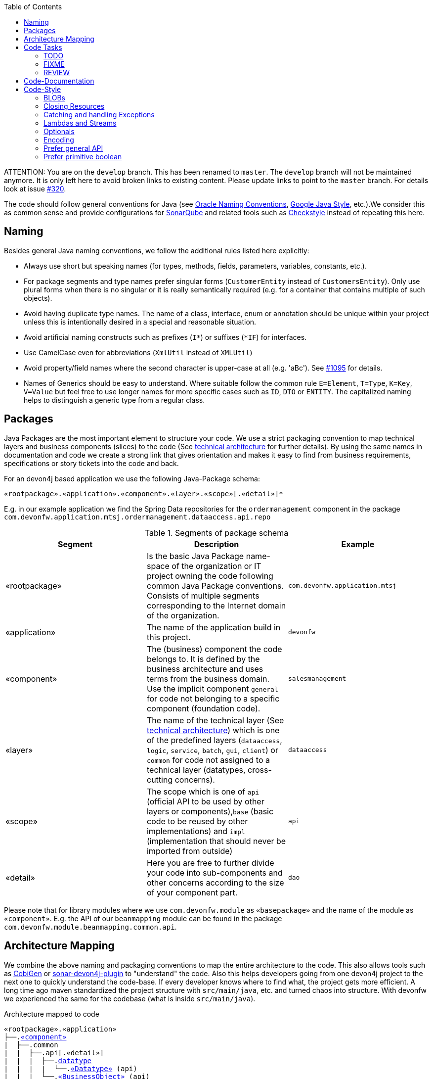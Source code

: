 :toc: macro
toc::[]

ATTENTION: You are on the `develop` branch.
This has been renamed to `master`.
The `develop` branch will not be maintained anymore.
It is only left here to avoid broken links to existing content.
Please update links to point to the `master` branch.
For details look at issue https://github.com/devonfw/devon4j/issues/320[#320].

The code should follow general conventions for Java (see http://www.oracle.com/technetwork/java/namingconventions-139351.html[Oracle Naming Conventions], https://google.github.io/styleguide/javaguide.html[Google Java Style], etc.).We consider this as common sense and provide configurations for http://www.sonarqube.org/[SonarQube] and related tools such as http://checkstyle.sourceforge.net/[Checkstyle] instead of repeating this here.

== Naming
Besides general Java naming conventions, we follow the additional rules listed here explicitly:

* Always use short but speaking names (for types, methods, fields, parameters, variables, constants, etc.).
* For package segments and type names prefer singular forms (`CustomerEntity` instead of [line-through]`CustomersEntity`). Only use plural forms when there is no singular or it is really semantically required (e.g. for a container that contains multiple of such objects).
* Avoid having duplicate type names. The name of a class, interface, enum or annotation should be unique within your project unless this is intentionally desired in a special and reasonable situation.
* Avoid artificial naming constructs such as prefixes (`I*`) or suffixes (`*IF`) for interfaces.
* Use CamelCase even for abbreviations (`XmlUtil` instead of [line-through]`XMLUtil`)
* Avoid property/field names where the second character is upper-case at all (e.g. 'aBc'). See https://github.com/devonfw/cobigen/issues/1095[#1095] for details.
* Names of Generics should be easy to understand. Where suitable follow the common rule `E=Element`, `T=Type`, `K=Key`, `V=Value` but feel free to use longer names for more specific cases such as `ID`, `DTO` or `ENTITY`. The capitalized naming helps to distinguish a generic type from a regular class.

== Packages
Java Packages are the most important element to structure your code. We use a strict packaging convention to map technical layers and business components (slices) to the code (See link:architecture.asciidoc#technical-architecture[technical architecture] for further details). By using the same names in documentation and code we create a strong link that gives orientation and makes it easy to find from business requirements, specifications or story tickets into the code and back.

For an devon4j based application we use the following Java-Package schema:
[source]
«rootpackage».«application».«component».«layer».«scope»[.«detail»]*

E.g. in our example application we find the Spring Data repositories for the `ordermanagement` component in the package `com.devonfw.application.mtsj.ordermanagement.dataaccess.api.repo`

.Segments of package schema
[options="header"]
|=============================================
|*Segment*      | *Description* | *Example*
|«rootpackage»|Is the basic Java Package name-space of the organization or IT project owning the code following common Java Package conventions. Consists of multiple segments corresponding to the Internet domain of the organization. |`com.devonfw.application.mtsj`
| «application» | The name of the application build in this project. | `devonfw`
| «component» | The (business) component the code belongs to. It is defined by the business architecture and uses terms from the business domain. Use the implicit component `general` for code not belonging to a specific component (foundation code).| `salesmanagement`
| «layer» | The name of the technical layer (See link:architecture.asciidoc[technical architecture]) which is one of the predefined layers (`dataaccess`, `logic`, `service`, `batch`, `gui`, `client`) or `common` for code not assigned to a technical layer (datatypes, cross-cutting concerns). | `dataaccess`
| «scope» | The scope which is one of `api` (official API to be used by other layers or components),`base` (basic code to be reused by other implementations) and `impl` (implementation that should never be imported from outside) | `api`
| «detail» | Here you are free to further divide your code into sub-components and other concerns according to the size of your component part. | `dao`
|=============================================
Please note that for library modules where we use `com.devonfw.module` as `«basepackage»` and the name of the module as `«component»`. E.g. the API of our `beanmapping` module can be found in the package `com.devonfw.module.beanmapping.common.api`.

== Architecture Mapping

We combine the above naming and packaging conventions to map the entire architecture to the code.
This also allows tools such as https://github.com/devonfw/cobigen[CobiGen] or https://github.com/devonfw/sonar-devon4j-plugin/[sonar-devon4j-plugin] to "understand" the code.
Also this helps developers going from one devon4j project to the next one to quickly understand the code-base.
If every developer knows where to find what, the project gets more efficient.
A long time ago maven standardized the project structure with `src/main/java`, etc. and turned chaos into structure.
With devonfw we experienced the same for the codebase (what is inside `src/main/java`).

.Architecture mapped to code
[subs=+macros]
----
«rootpackage».«application»
├──.link:guide-component.asciidoc#business-component[«component»]
|  ├──.common
|  |  ├──.api[.«detail»]
|  |  |  ├──.link:guide-datatype.asciidoc[datatype]
|  |  |  |  └──.link:guide-datatype.asciidoc[«Datatype»] (api)
|  |  |  └──.link:guide-transferobject.asciidoc#bo[«BusinessObject»] (api)
|  |  └──.impl[.«detail»]
|  |     ├──.link:guide-configuration-mapping.asciidoc#mapping-advanced-configuration[«Aspect»ConfigProperties] (core)
|  |     ├──.link:guide-json.asciidoc#custom-mapping[«Datatype»JsonSerializer] (core)
|  |     └──.link:guide-json.asciidoc#custom-mapping[«Datatype»JsonDeserializer] (core)
|  ├──.link:guide-dataaccess-layer.asciidoc[dataaccess]
|  |  ├──.api[.«detail»]
|  |  |  ├──.link:guide-repository.asciidoc[repo]
|  |  |  |  └──.link:guide-repository.asciidoc#repository[«BusinessObject»Repository] (core)
|  |  |  ├──.link:guide-dao.asciidoc[dao] (core) [alternative to repo]
|  |  |  |  └──.link:guide-dao.asciidoc#data-access-object[«BusinessObject»Dao] (core) [alternative to Repository]
|  |  |  └──.link:guide-jpa.asciidoc#entity[«BusinessObject»Entity] (core)
|  |  └──.impl[.«detail»]
|  |     ├──.link:guide-dao.asciidoc[dao] (core) [alternative to repo]
|  |     |  └──.link:guide-dao.asciidoc#data-access-object[«BusinessObject»DaoImpl] (core) [alternative to Repository]
|  |     └──.link:guide-jpa.asciidoc#entities-and-datatypes[«Datatype»AttributeConverter] (core)
|  ├──.link:guide-logic-layer.asciidoc[logic]
|  |  ├──.api
|  |  |  ├──.[«detail».]link:guide-transferobject.asciidoc[to]
|  |  |  |   ├──.link:guide-transferobject.asciidoc#to[«MyCustom»«To] (api)
|  |  |  |   ├──.link:guide-jpa.asciidoc#embeddable[«DataStructure»Embeddable] (api)
|  |  |  |   ├──.link:guide-transferobject.asciidoc#eto[«BusinessObject»Eto] (api)
|  |  |  |   └──.link:guide-transferobject.asciidoc#cto[«BusinessObject»«Subset»Cto] (api)
|  |  |  ├──.[«detail».]link:guide-usecase.asciidoc[usecase]
|  |  |  |   ├──.link:guide-usecase.asciidoc#find[UcFind«BusinessObject»] (core)
|  |  |  |   ├──.link:guide-usecase.asciidoc#manage[UcManage«BusinessObject»] (core)
|  |  |  |   └──.link:guide-usecase.asciidoc#custom[Uc«Operation»«BusinessObject»] (core)
|  |  |  └──.link:guide-logic-layer.asciidoc#component[«Component»] (core)
|  |  ├──.base
|  |  |  └──.[«detail».]link:guide-usecase.asciidoc[usecase]
|  |  |     └──.link:guide-usecase.asciidoc[Abstract«BusinessObject»Uc] (core)
|  |  └──.impl
|  |     ├──.[«detail».]link:guide-usecase.asciidoc[usecase]
|  |     |   ├──.link:guide-usecase.asciidoc#find[UcFind«BusinessObject»Impl] (core)
|  |     |   ├──.link:guide-usecase.asciidoc#manage[UcManage«BusinessObject»Impl] (core)
|  |     |   └──.link:guide-usecase.asciidoc#custom[Uc«Operation»«BusinessObject»Impl] (core)
|  |     └──.link:guide-logic-layer.asciidoc#component[«Component»Impl] (core)
|  └──.link:guide-service-layer.asciidoc[service]
|     ├──.api[.«detail»]
|     |  ├──.link:guide-rest.asciidoc[rest]
|     |  |  └──.link:guide-rest.asciidoc#rest-service-api[«Component»RestService] (api)
|     |  └──.link:guide-soap.asciidoc[ws]
|     |     └──.link:guide-soap.asciidoc#web-service-api[«Component»WebService] (api)
|     └──.impl[.«detail»]
|        ├──.link:guide-jms.asciidoc[jms]
|        |  └──.link:guide-jms.asciidoc#jms-listener[«BusinessObject»JmsListener] (core)
|        ├──.link:guide-rest.asciidoc[rest]
|        |  └──.link:guide-rest.asciidoc#rest-service-implementation[«Component»RestServiceImpl] (core)
|        └──.link:guide-soap.asciidoc[ws]
|           └──.link:guide-soap.asciidoc#web-service-implementation[«Component»WebServiceImpl] (core)
├──.link:guide-component.asciidoc#general-component[general]
│  ├──.common
│  |  ├──.api
|  |  |  ├──.to
|  |  |  |  ├──.AbstractSearchCriteriaTo (api)
|  |  |  └──.ApplicationEntity
│  |  ├──.base
|  |  |  └──.AbstractBeanMapperSupport (core)
│  |  └──.impl
│  |     ├──.config
│  |     |  └──.ApplicationObjectMapperFactory (core)
│  |     └──.security
│  |        └──.ApplicationWebSecurityConfig (core)
│  ├──.dataaccess
│  |  └──.api
|  |     └──.ApplicationPersistenceEntity (core)
│  ├──.logic
│  |  └──.base
|  |     ├──.AbstractComponentFacade (core)
|  |     ├──.AbstractLogic (core)
|  |     └──.AbstractUc (core)
|  └──.service
|     └──...
└──.SpringBootApp (core)
----

== Code Tasks
Code spots that need some rework can be marked with the following tasks tags. These are already properly pre-configured in your development environment for auto completion and to view tasks you are responsible for. It is important to keep the number of code tasks low. Therefore, every member of the team should be responsible for the overall code quality. So if you change a piece of code and hit a code task that you can resolve in a reliable way, please do this as part of your change and remove the according tag.

=== TODO
Used to mark a piece of code that is not yet complete (typically because it can not be completed due to a dependency on something that is not ready).

[source,java]
 // TODO «author» «description»

A TODO tag is added by the author of the code who is also responsible for completing this task.

=== FIXME
[source,java]
 // FIXME «author» «description»

A FIXME tag is added by the author of the code or someone who found a bug he can not fix right now. The «author» who added the FIXME is also responsible for completing this task. This is very similar to a TODO but with a higher priority. FIXME tags indicate problems that should be resolved before a release is completed while TODO tags might have to stay for a longer time.

=== REVIEW
[source,java]
 // REVIEW «responsible» («reviewer») «description»

A REVIEW tag is added by a reviewer during a code review. Here the original author of the code is responsible to resolve the REVIEW tag and the reviewer is assigning this task to him. This is important for feedback and learning and has to be aligned with a review "process" where people talk to each other and get into discussion. In smaller or local teams a peer-review is preferable but this does not scale for large or even distributed teams.

== Code-Documentation
As a general goal, the code should be easy to read and understand. Besides, clear naming the documentation is important. We follow these rules:

* APIs (especially component interfaces) are properly documented with JavaDoc.
* JavaDoc shall provide actual value - we do not write JavaDoc to satisfy tools such as checkstyle but to express information not already available in the signature.
* We make use of `{@link}` tags in JavaDoc to make it more expressive.
* JavaDoc of APIs describes how to use the type or method and not how the implementation internally works.
* To document implementation details, we use code comments (e.g. `// we have to flush explicitly to ensure version is up-to-date`). This is only needed for complex logic.
* Avoid the pointless `{@inheritDoc}` as since Java 1.5 there is the `@Override` annotation for overridden methods and your JavaDoc is inherited automatically even without any JavaDoc comment at all.

== Code-Style
This section gives you best practices to write better code and avoid pitfalls and mistakes.

=== BLOBs
Avoid using `byte[]` for BLOBs as this will load them entirely into your memory. This will cause performance issues or out of memory errors. Instead, use streams when dealing with BLOBs. For further details see link:guide-blob-support.asciidoc[BLOB support].

=== Closing Resources
Resources such as streams (`InputStream`, `OutputStream`, `Reader`, `Writer`) or transactions need to be handled properly. Therefore, it is important to follow these rules:

* Each resource has to be closed properly, otherwise you will get out of file handles, TX sessions, memory leaks or the like
* Where possible avoid to deal with such resources manually. That is why we are recommending `@Transactional` for transactions in devonfw (see link:guide-transactions.asciidoc[Transaction Handling]).
* In case you have to deal with resources manually (e.g. binary streams) ensure to close them properly. See the example below for details.

Closing streams and other such resources is error prone. Have a look at the following example:
[source,java]
----
// bad
try {
  InputStream in = new FileInputStream(file);
  readData(in);
  in.close();
} catch (IOException e) {
  throw new IllegalStateException("Failed to read data.", e);
}
----

The code above is wrong as in case of an `IOException` the `InputStream` is not properly closed. In a server application such mistakes can cause severe errors that typically will only occur in production. As such resources implement the `AutoCloseable` interface you can use the `try-with-resource` syntax to write correct code. The following code shows a correct version of the example:
[source,java]
----
// fine
try (InputStream in = new FileInputStream(file)) {
  readData(in);
} catch (IOException e) {
  throw new IllegalStateException("Failed to read data.", e);
}
----

=== Catching and handling Exceptions
When catching exceptions always ensure the following:

* Never call `printStackTrace()` method on an exception
* Either log or wrap and re-throw the entire catched exception. Be aware that the cause(s) of an exception is very valuable information. If you loose such information by improper exception-handling you may be unable to properly analyse production problems what can cause severe issues.
** If you wrap and re-throw an exception ensure that the catched exception is passed as cause to the newly created and thrown exception.
** If you log an exception ensure that the entire exception is passed as argument to the logger (and not only the result of `getMessage()` or `toString()` on the exception).
* See link:guide-exceptions.asciidoc#handling-exceptions[exception handling]

=== Lambdas and Streams
With Java8 you have cool new features like lambdas and monads like (`Stream`, `CompletableFuture`, `Optional`, etc.).
However, these new features can also be misused or led to code that is hard to read or debug. To avoid pain, we give you the following best practices:

. Learn how to use the new features properly before using. Developers are often keen on using cool new features. When you do your first experiments in your project code you will cause deep pain and might be ashamed afterwards. Please study the features properly. Even Java8 experts still write for loops to iterate over collections, so only use these features where it really makes sense.
. Streams shall only be used in fluent API calls as a Stream can not be forked or reused.
. Each stream has to have exactly one terminal operation.
. Do not write multiple statements into lambda code:
+
[source,java]
----
// bad
collection.stream().map(x -> {
Foo foo = doSomething(x);
...
return foo;
}).collect(Collectors.toList());
----
+
This style makes the code hard to read and debug. Never do that! Instead, extract the lambda body to a private method with a meaningful name:
+
[source,java]
----
// fine
collection.stream().map(this::convertToFoo).collect(Collectors.toList());
----
. Do not use `parallelStream()` in general code (that will run on server side) unless you know exactly what you are doing and what is going on under the hood. Some developers might think that using parallel streams is a good idea as it will make the code faster. However, if you want to do performance optimizations talk to your technical lead (architect). Many features such as security and transactions will rely on contextual information that is associated with the current thread. Hence, using parallel streams will most probably cause serious bugs. Only use them for standalone (CLI) applications or for code that is just processing large amounts of data.
. Do not perform operations on a sub-stream inside a lambda:
+
[source,java]
----
set.stream().flatMap(x -> x.getChildren().stream().filter(this::isSpecial)).collect(Collectors.toList()); // bad
set.stream().flatMap(x -> x.getChildren().stream()).filter(this::isSpecial).collect(Collectors.toList()); // fine
----
. Only use `collect` at the end of the stream:
+
[source,java]
----
set.stream().collect(Collectors.toList()).forEach(...) // bad
set.stream().peek(...).collect(Collectors.toList()) // fine
----
. Lambda parameters with Types inference
+
[source,java]
----
(String a, Float b, Byte[] c) -> a.toString() + Float.toString(b) + Arrays.toString(c)  // bad
(a,b,c)  -> a.toString() + Float.toString(b) + Arrays.toString(c)  // fine

Collections.sort(personList, (Person p1, Person p2) -> p1.getSurName().compareTo(p2.getSurName()));  // bad
Collections.sort(personList, (p1, p2) -> p1.getSurName().compareTo(p2.getSurName()));  // fine
----
. Avoid Return Braces and Statement
+
[source,java]
----
 a ->  { return a.toString(); } // bad
 a ->  a.toString();   // fine
----
. Avoid Parentheses with Single Parameter
+
[source,java]
----
(a) -> a.toString(); // bad
 a -> a.toString();  // fine
----
. Avoid if/else inside foreach method. Use Filter method & comprehension
+
[source,java]
----
// bad
static public Iterator<String> TwitterHandles(Iterator<Author> authors, string company) {
    final List result = new ArrayList<String> ();
    foreach (Author a : authors) {
      if (a.Company.equals(company)) {
        String handle = a.TwitterHandle;
        if (handle != null)
          result.Add(handle);
      }
    }
    return result;
  }
----
+
[source,java]
----
// fine
public List<String> twitterHandles(List<Author> authors, String company) {
    return authors.stream()
            .filter(a -> null != a && a.getCompany().equals(company))
            .map(a -> a.getTwitterHandle())
            .collect(toList());
  }
----

=== Optionals
With `Optional` you can wrap values to avoid a `NullPointerException` (NPE). However, it is not a good code-style to use `Optional` for every parameter or result to express that it may be null. For such case use `@Nullable` or even better instead annotate `@NotNull` where `null` is not acceptable.

However, `Optional` can be used to prevent NPEs in fluent calls (due to the lack of the elvis operator):
[source,java]
----
Long id;
id = fooCto.getBar().getBar().getId(); // may cause NPE
id = Optional.ofNullable(fooCto).map(FooCto::getBar).map(BarCto::getBar).map(BarEto::getId).orElse(null); // null-safe
----

=== Encoding
Encoding (esp. Unicode with combining characters and surrogates) is a complex topic. Please study this topic if you have to deal with encodings and processing of special characters. For the basics follow these recommendations:

* When you have explicitly decided for an encoding always prefer Unicode (UTF-8 or better). This especially impacts your databases and has to be defined upfront as it typically can not be changed (easily) afterwards.
* Do not cast from `byte` to `char` (Unicode characters can be composed of multiple bytes, such cast may only work for ASCII characters)
* Never convert the case of a String using the default locale (esp. when writing generic code like in devonfw). E.g. if you do `"HI".toLowerCase()` and your system locale is Turkish, then the output will be "hı" instead of "hi", which can lead to wrong assumptions and serious problems. If you want to do a "universal" case conversion always use explicitly an according western locale (e.g. `toLowerCase(Locale.US)`). Consider using a library (https://github.com/m-m-m/util/blob/master/core/src/main/java/net/sf/mmm/util/lang/api/BasicHelper.java) or create your own little static utility for that in your project.
* Write your code independent from the default encoding (system property `file.encoding`) - this will most likely differ in JUnit from production environment
** Always provide an encoding when you create a `String` from `byte[]`: `new String(bytes, encoding)`
** Always provide an encoding when you create a `Reader` or `Writer` : `new InputStreamReader(inStream, encoding)`

=== Prefer general API
Avoid unnecessary strong bindings:

* Do not bind your code to implementations such as `Vector` or `ArrayList` instead of `List`
* In APIs for input (=parameters) always consider to make little assumptions:
** prefer `Collection` over `List` or `Set` where the difference does not matter (e.g. only use `Set` when you require uniqueness or highly efficient `contains`)
** consider preferring `Collection<? extends Foo>` over `Collection<Foo>` when `Foo` is an interface or super-class

=== Prefer primitive boolean
Unless in rare cases where you need to allow a flag being `null` avoid using the object type `Boolean`.
[source,java]
----
// bad
public Boolean isEmpty {
  return size() == 0;
}
----
Instead always use the primitive `boolean` type:
[source,java]
----
// fine
public boolean isEmpty {
  return size() == 0;
}
----
The only known excuse is for flags in link:guide-jpa.asciidoc#embeddable[embeddable types] due to limitations of hibernate.
